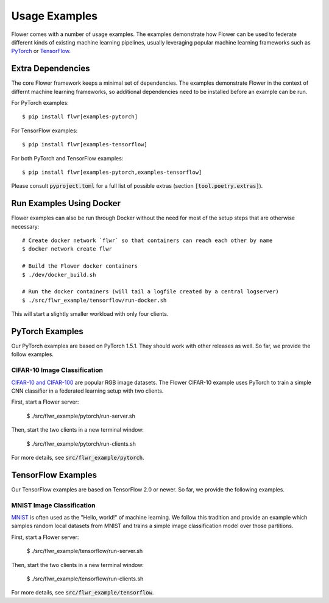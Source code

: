 Usage Examples
==============

Flower comes with a number of usage examples. The examples demonstrate how
Flower can be used to federate different kinds of existing machine learning
pipelines, usually leveraging popular machine learning frameworks such as
`PyTorch <https://pytorch.org/>`_ or
`TensorFlow <https://www.tensorflow.org/>`_.


Extra Dependencies
------------------

The core Flower framework keeps a minimal set of dependencies. The examples
demonstrate Flower in the context of differnt machine learning frameworks, so 
additional dependencies need to be installed before an example can be run.

For PyTorch examples::

  $ pip install flwr[examples-pytorch]

For TensorFlow examples::

  $ pip install flwr[examples-tensorflow]

For both PyTorch and TensorFlow examples::

  $ pip install flwr[examples-pytorch,examples-tensorflow]

Please consult :code:`pyproject.toml` for a full list of possible extras
(section :code:`[tool.poetry.extras]`).


Run Examples Using Docker
-------------------------

Flower examples can also be run through Docker without the need for most of the
setup steps that are otherwise necessary::

  # Create docker network `flwr` so that containers can reach each other by name
  $ docker network create flwr
  
  # Build the Flower docker containers
  $ ./dev/docker_build.sh

  # Run the docker containers (will tail a logfile created by a central logserver)
  $ ./src/flwr_example/tensorflow/run-docker.sh

This will start a slightly smaller workload with only four clients.


PyTorch Examples
----------------

Our PyTorch examples are based on PyTorch 1.5.1. They should work with other
releases as well. So far, we provide the follow examples.

CIFAR-10 Image Classification
~~~~~~~~~~~~~~~~~~~~~~~~~~~~~

`CIFAR-10 and CIFAR-100 <https://www.cs.toronto.edu/~kriz/cifar.html>`_ are
popular RGB image datasets. The Flower CIFAR-10 example uses PyTorch to train a
simple CNN classifier in a federated learning setup with two clients.

First, start a Flower server:

  $ ./src/flwr_example/pytorch/run-server.sh

Then, start the two clients in a new terminal window:

  $ ./src/flwr_example/pytorch/run-clients.sh

For more details, see :code:`src/flwr_example/pytorch`.


TensorFlow Examples
-------------------

Our TensorFlow examples are based on TensorFlow 2.0 or newer. So far, we
provide the following examples.

MNIST Image Classification
~~~~~~~~~~~~~~~~~~~~~~~~~~

`MNIST <http://yann.lecun.com/exdb/mnist/>`_ is often used as the "Hello,
world!" of machine learning. We follow this tradition and provide an example
which samples random local datasets from MNIST and trains a simple image
classification model over those partitions.

First, start a Flower server:

  $ ./src/flwr_example/tensorflow/run-server.sh

Then, start the two clients in a new terminal window:

  $ ./src/flwr_example/tensorflow/run-clients.sh

For more details, see :code:`src/flwr_example/tensorflow`.
